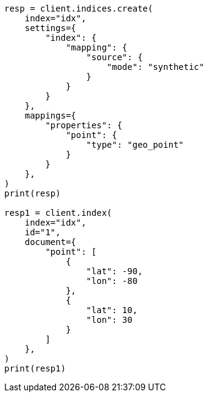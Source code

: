 // This file is autogenerated, DO NOT EDIT
// mapping/types/geo-point.asciidoc:225

[source, python]
----
resp = client.indices.create(
    index="idx",
    settings={
        "index": {
            "mapping": {
                "source": {
                    "mode": "synthetic"
                }
            }
        }
    },
    mappings={
        "properties": {
            "point": {
                "type": "geo_point"
            }
        }
    },
)
print(resp)

resp1 = client.index(
    index="idx",
    id="1",
    document={
        "point": [
            {
                "lat": -90,
                "lon": -80
            },
            {
                "lat": 10,
                "lon": 30
            }
        ]
    },
)
print(resp1)
----
